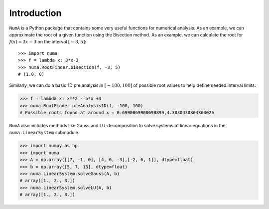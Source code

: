 Introduction
============

``NumA`` is a Python package that contains some very useful
functions for numerical analysis. As an example, we can approximate the root of a given function
using the Bisection method. As an example, we can calculate the root for :math:`f(x) = 3x-3` on the interval :math:`[-3,5]`::

       >>> import numa
       >>> f = lambda x: 3*x-3
       >>> numa.RootFinder.bisection(f, -3, 5)
       # (1.0, 0)

Similarly, we can do a basic 1D pre analysis in :math:`[-100,100]` of possible root values to help define needed interval limits:

.. code-block:: python

   >>> f = lambda x: x**2 - 5*x +3
   >>> numa.RootFinder.preAnalysis1D(f, -100, 100)
   # Possible roots found at around x = 0.6990069900698899,4.3030430304303025


``NumA`` also includes methods like Gauss and LU-decomposition to solve systems of linear equations in the ``numa.LinearSystem`` submodule.

.. code-block:: python

   >>> import numpy as np
   >>> import numa
   >>> A = np.array([[7, -1, 0], [4, 6, -3],[-2, 6, 1]], dtype=float)
   >>> b = np.array([5, 7, 13], dtype=float)
   >>> numa.LinearSystem.solveGauss(A, b) 
   # array([1., 2., 3.])
   >>> numa.LinearSystem.solveLU(A, b)
   # array([1., 2., 3.])
